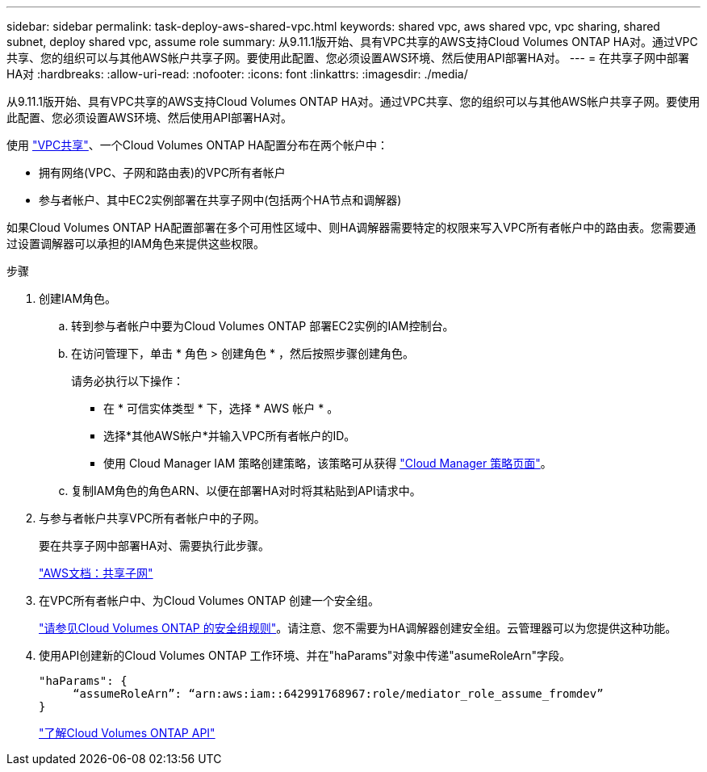 ---
sidebar: sidebar 
permalink: task-deploy-aws-shared-vpc.html 
keywords: shared vpc, aws shared vpc, vpc sharing, shared subnet, deploy shared vpc, assume role 
summary: 从9.11.1版开始、具有VPC共享的AWS支持Cloud Volumes ONTAP HA对。通过VPC共享、您的组织可以与其他AWS帐户共享子网。要使用此配置、您必须设置AWS环境、然后使用API部署HA对。 
---
= 在共享子网中部署HA对
:hardbreaks:
:allow-uri-read: 
:nofooter: 
:icons: font
:linkattrs: 
:imagesdir: ./media/


[role="lead"]
从9.11.1版开始、具有VPC共享的AWS支持Cloud Volumes ONTAP HA对。通过VPC共享、您的组织可以与其他AWS帐户共享子网。要使用此配置、您必须设置AWS环境、然后使用API部署HA对。

使用 https://aws.amazon.com/blogs/networking-and-content-delivery/vpc-sharing-a-new-approach-to-multiple-accounts-and-vpc-management/["VPC共享"^]、一个Cloud Volumes ONTAP HA配置分布在两个帐户中：

* 拥有网络(VPC、子网和路由表)的VPC所有者帐户
* 参与者帐户、其中EC2实例部署在共享子网中(包括两个HA节点和调解器)


如果Cloud Volumes ONTAP HA配置部署在多个可用性区域中、则HA调解器需要特定的权限来写入VPC所有者帐户中的路由表。您需要通过设置调解器可以承担的IAM角色来提供这些权限。

.步骤
. 创建IAM角色。
+
.. 转到参与者帐户中要为Cloud Volumes ONTAP 部署EC2实例的IAM控制台。
.. 在访问管理下，单击 * 角色 > 创建角色 * ，然后按照步骤创建角色。
+
请务必执行以下操作：

+
*** 在 * 可信实体类型 * 下，选择 * AWS 帐户 * 。
*** 选择*其他AWS帐户*并输入VPC所有者帐户的ID。
*** 使用 Cloud Manager IAM 策略创建策略，该策略可从获得 https://mysupport.netapp.com/site/info/cloud-manager-policies["Cloud Manager 策略页面"^]。


.. 复制IAM角色的角色ARN、以便在部署HA对时将其粘贴到API请求中。


. 与参与者帐户共享VPC所有者帐户中的子网。
+
要在共享子网中部署HA对、需要执行此步骤。

+
https://docs.aws.amazon.com/vpc/latest/userguide/vpc-sharing.html#vpc-sharing-share-subnet["AWS文档：共享子网"^]

. 在VPC所有者帐户中、为Cloud Volumes ONTAP 创建一个安全组。
+
link:reference-security-groups.html["请参见Cloud Volumes ONTAP 的安全组规则"]。请注意、您不需要为HA调解器创建安全组。云管理器可以为您提供这种功能。

. 使用API创建新的Cloud Volumes ONTAP 工作环境、并在"haParams"对象中传递"asumeRoleArn"字段。
+
[source, json]
----
"haParams": {
     “assumeRoleArn”: “arn:aws:iam::642991768967:role/mediator_role_assume_fromdev”
}
----
+
https://docs.netapp.com/us-en/cloud-manager-automation/cm/overview.html["了解Cloud Volumes ONTAP API"^]


